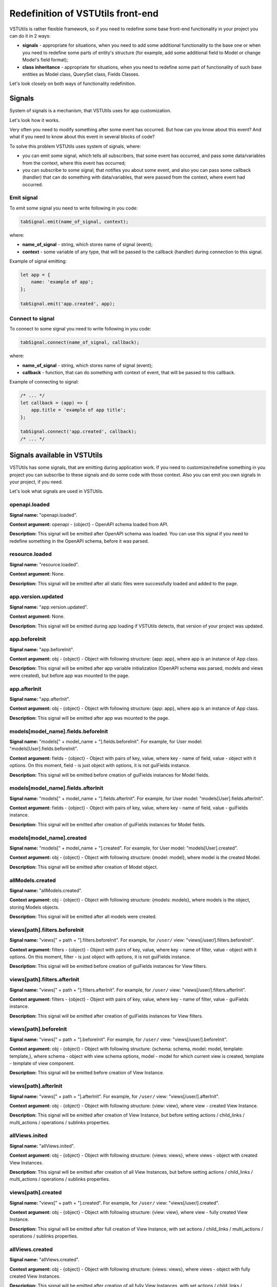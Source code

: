 Redefinition of VSTUtils front-end
==================================
VSTUtils is rather flexible framework, so if you need to redefine some base front-end
functionality in your project you can do it in 2 ways:

* **signals** - appropriate for situations, when you need to add some additional functionality to the base one
  or when you need to redefine some parts of entity's structure
  (for example, add some additional field to Model or change Model's field format);
* **class inheritance** - appropriate for situations, when you need to redefine some part of functionality
  of such base entities as Model class, QuerySet class, Fields Classes.


Let's look closely on both ways of functionality redefinition.

Signals
-------
System of signals is a mechanism, that VSTUtils uses for app customization.

Let's look how it works.

Very often you need to modify something after some event has occurred.
But how can you know about this event? And what if you need to know about this event in several blocks of code?

To solve this problem VSTUtils uses system of signals, where:

* you can emit some signal, which tells all subscribers, that some event has occurred,
  and pass some data/variables from the context, where this event has occurred;
* you can subscribe to some signal, that notifies you about some event, and also you can pass some callback (handler)
  that can do something with data/variables, that were passed from the context, where event had occurred.

Emit signal
~~~~~~~~~~~
To emit some signal you need to write following in you code:

.. sourcecode:: javascript

    tabSignal.emit(name_of_signal, context);

where:

* **name_of_signal** - string, which stores name of signal (event);
* **context** - some variable of any type, that will be passed to the callback (handler) during connection to this signal.

Example of signal emitting:

.. sourcecode:: javascript

    let app = {
        name: 'example of app';
    };

    tabSignal.emit('app.created', app);


Connect to signal
~~~~~~~~~~~~~~~~~
To connect to some signal you need to write following in you code:

.. sourcecode:: javascript

    tabSignal.connect(name_of_signal, callback);

where:

* **name_of_signal** - string, which stores name of signal (event);
* **callback** - function, that can do something with context of event, that will be passed to this callback.

Example of connecting to signal:

.. sourcecode:: javascript

    /* ... */
    let callback = (app) => {
        app.title = 'example of app title';
    };

    tabSignal.connect('app.created', callback);
    /* ... */

Signals available in VSTUtils
-----------------------------
VSTUtils has some signals, that are emitting during application work.
If you need to customize/redefine something in you project you can subscribe to these signals and do some code with those context.
Also you can emit you own signals in your project, if you need.

Let's look what signals are used in VSTUtils.

openapi.loaded
~~~~~~~~~~~~~~
**Signal name:** "openapi.loaded".

**Context argument:** openapi - {object} - OpenAPI schema loaded from API.

**Description:** This signal will be emitted after OpenAPI schema was loaded.
You can use this signal if you need to redefine something in the OpenAPI schema, before it was parsed.

resource.loaded
~~~~~~~~~~~~~~~
**Signal name:** "resource.loaded".

**Context argument:** None.

**Description:** This signal will be emitted after all static files were successfully loaded and added to the page.

app.version.updated
~~~~~~~~~~~~~~~~~~~
**Signal name:** "app.version.updated".

**Context argument:** None.

**Description:** This signal will be emitted during app loading if VSTUtils detects,
that version of your project was updated.

app.beforeInit
~~~~~~~~~~~~~~
**Signal name:** "app.beforeInit".

**Context argument:** obj - {object} - Object with following structure: {app: app}, where app is an instance of App class.

**Description:** This signal will be emitted after app variable initialization
(OpenAPI schema was parsed, models and views were created), but before app was mounted to the page.

app.afterInit
~~~~~~~~~~~~~
**Signal name:** "app.afterInit".

**Context argument:** obj - {object} - Object with following structure: {app: app}, where app is an instance of App class.

**Description:** This signal will be emitted after app was mounted to the page.

models[model_name].fields.beforeInit
~~~~~~~~~~~~~~~~~~~~~~~~~~~~~~~~~~~~
**Signal name:** "models[" + model_name + "].fields.beforeInit". For example, for User model: "models[User].fields.beforeInit".

**Context argument:** fields - {object} - Object with pairs of key, value, where key - name of field, value - object with it options.
On this moment, field - is just object with options, it is not guiFields instance.

**Description:** This signal will be emitted before creation of guiFields instances for Model fields.

models[model_name].fields.afterInit
~~~~~~~~~~~~~~~~~~~~~~~~~~~~~~~~~~~
**Signal name:** "models[" + model_name + "].fields.afterInit". For example, for User model: "models[User].fields.afterInit".

**Context argument:** fields - {object} - Object with pairs of key, value, where key - name of field, value - guiFields instance.

**Description:** This signal will be emitted after creation of guiFields instances for Model fields.

models[model_name].created
~~~~~~~~~~~~~~~~~~~~~~~~~~
**Signal name:** "models[" + model_name + "].created". For example, for User model: "models[User].created".

**Context argument:** obj - {object} - Object with following structure: {model: model}, where model is the created Model.

**Description:** This signal will be emitted after creation of Model object.

allModels.created
~~~~~~~~~~~~~~~~~
**Signal name:** "allModels.created".

**Context argument:** obj - {object} - Object with following structure: {models: models}, where models is the object, storing Models objects.

**Description:** This signal will be emitted after all models were created.

views[path].filters.beforeInit
~~~~~~~~~~~~~~~~~~~~~~~~~~~~~~
**Signal name:** "views[" + path + "].filters.beforeInit". For example, for ``/user/`` view: "views[/user/].filters.beforeInit".

**Context argument:** filters - {object} - Object with pairs of key, value, where key - name of filter, value - object with it options.
On this moment, filter - is just object with options, it is not guiFields instance.

**Description:** This signal will be emitted before creation of guiFields instances for View filters.

views[path].filters.afterInit
~~~~~~~~~~~~~~~~~~~~~~~~~~~~~
**Signal name:** "views[" + path + "].filters.afterInit". For example, for ``/user/`` view: "views[/user/].filters.afterInit".

**Context argument:** filters - {object} - Object with pairs of key, value, where key - name of filter, value - guiFields instance.

**Description:** This signal will be emitted after creation of guiFields instances for View filters.

views[path].beforeInit
~~~~~~~~~~~~~~~~~~~~~~
**Signal name:** "views[" + path + "].beforeInit". For example, for ``/user/`` view: "views[/user/].beforeInit".

**Context argument:** obj - {object} - Object with following structure: {schema: schema, model: model, template: template,},
where schema - object with view schema options, model - model for which current view is created, template - template of view component.

**Description:** This signal will be emitted before creation of View Instance.

views[path].afterInit
~~~~~~~~~~~~~~~~~~~~~
**Signal name:** "views[" + path + "].afterInit". For example, for ``/user/`` view: "views[/user/].afterInit".

**Context argument:** obj - {object} - Object with following structure: {view: view},
where view - created View Instance.

**Description:** This signal will be emitted after creation of View Instance,
but before setting actions / child_links / multi_actions / operations / sublinks properties.

allViews.inited
~~~~~~~~~~~~~~~
**Signal name:** "allViews.inited".

**Context argument:** obj - {object} - Object with following structure: {views: views},
where views - object with created View Instances.

**Description:** This signal will be emitted after creation of all View Instances,
but before setting actions / child_links / multi_actions / operations / sublinks properties.

views[path].created
~~~~~~~~~~~~~~~~~~~
**Signal name:** "views[" + path + "].created". For example, for ``/user/`` view: "views[/user/].created".

**Context argument:** obj - {object} - Object with following structure: {view: view},
where view - fully created View Instance.

**Description:** This signal will be emitted after full creation of View Instance,
with set actions / child_links / multi_actions / operations / sublinks properties.

allViews.created
~~~~~~~~~~~~~~~~
**Signal name:** "allViews.created".

**Context argument:** obj - {object} - Object with following structure: {views: views},
where views - object with fully created View Instances.

**Description:** This signal will be emitted after creation of all fully View Instances,
with set actions / child_links / multi_actions / operations / sublinks properties.

LocalSettings.property
~~~~~~~~~~~~~~~~~~~~~~
**Signal name:** LocalSettings.name + "." + property.
For example, when we set property "skin" to instance of LocalSettings "guiLocalSettings",
signal name will be "guiLocalSettings.skin".

**Context argument:** obj - {object} - Object with following structure {type: 'set', name: property_name, value: property_value}.

**Description:** This signal will be executed, when some property will be set to the Instance of LocalSettings class.

GuiCustomizer.beforeInit
~~~~~~~~~~~~~~~~~~~~~~~~
**Signal name:** "GuiCustomizer.beforeInit".

**Context argument:** obj - {object} - Instance of GuiCustomizer class.

**Description:** This signal will be executed before initialization of GuiCustomizer Instance.

GuiCustomizer.afterInit
~~~~~~~~~~~~~~~~~~~~~~~
**Signal name:** "GuiCustomizer.afterInit".

**Context argument:** obj - {object} - Instance of GuiCustomizer class.

**Description:** This signal will be executed after initialization of GuiCustomizer Instance.

GuiCustomizer.skins_custom_settings.reseted
~~~~~~~~~~~~~~~~~~~~~~~~~~~~~~~~~~~~~~~~~~~
**Signal name:** "GuiCustomizer.skins_custom_settings.reseted".

**Context argument:** obj - {object} - Instance of GuiCustomizer class.

**Description:** This signal will be executed after custom settings of GuiCustomizer skin were reset.

GuiCustomizer.skins_custom_settings.saved
~~~~~~~~~~~~~~~~~~~~~~~~~~~~~~~~~~~~~~~~~
**Signal name:** "GuiCustomizer.skins_custom_settings.saved".

**Context argument:** obj - {object} - Instance of GuiCustomizer class.

**Description:** This signal will be executed after custom settings of GuiCustomizer skin were saved.

GuiCustomizer.skin.name.changed
~~~~~~~~~~~~~~~~~~~~~~~~~~~~~~~
**Signal name:** "GuiCustomizer.skin.name.changed".

**Context argument:** obj - {object} - Instance of GuiCustomizer class.

**Description:** This signal will be executed after changing of current GuiCustomizer skin.

GuiCustomizer.skin.settings.changed
~~~~~~~~~~~~~~~~~~~~~~~~~~~~~~~~~~~
**Signal name:** "GuiCustomizer.skin.settings.changed".

**Context argument:** obj - {object} - Instance of GuiCustomizer class.

**Description:** This signal will be executed after changing of current GuiCustomizer skin's settings.


Class inheritance
-----------------
If you need to redefine some functionality of such base entities as Model class, QuerySet class, Fields Classes,
you can use JavaScript class inheritance for this purposes. You can create new class,
that will be inherited from some base VSTUtils class and contain some new functionality.

Let's look on the examples.

Creation of custom Model or QuerySet class
~~~~~~~~~~~~~~~~~~~~~~~~~~~~~~~~~~~~~~~~~~
There is only one base class for models (Class Model) and one base class for querysets (Class QuerySet) in VSTUtils.
These classes are stored in following variables:

* **guiModels** - {object} - variable for storing model classes (base Class Model available as guiModels.Model);
* **guiQuerySets** - {object} - variable for storing queryset classes (base Class QuerySet available as guiQuerySets.QuerySet).

So if you want to add some custom model class, for example, for User Model, you need to write something like this:

.. sourcecode:: javascript

    guiModels.UserModel = class UserModel extends guiModels.Model {
        /*
            some code here
        */
    }

Name of new custom model, that would be a key in guiModels object, is extremely important.
This key should be formed as ``model_name`` + "Model":

.. sourcecode:: javascript

    /**
     * Simple example of model options from OpenAPI Schema.
     * For creation of new custom Model you should not create variable like model_options.
     */
    const model_options = {
        /* ... */
        name: "User";
        /* ... */
    };

    const user_guiModel_name = model_options.name + "Model";

    guiModels[user_guiModel_name] = class UserModel extends guiModels.Model {
        /*
            some code here
        */
   }

So if you model name is "User", then key for guiModels should be equal to the "UserModel".
If model name is "Abc", key - "AbcModel" and so on.

Names of those keys are so important, because during parsing of OpenAPI schema
and creation of base entities (models and querysets) VSTUtils will automatically checks
is there some custom class for this entity in classes store objects (guiModels and guiQuerySets).
If there is some relative class for this entity, VSTUtils will use it for creation of new model/queryset, otherwise,
it will use base class (guiModels.Model and guiQuerySets.QuerySet).

The same principle works and for custom QuerySets. For example, if you want to create custom QuerySet,
that will be used for User Model, name (key in guiQuerySets) of this should be equal to "UserQuerySet".
If model name is "Abc", name (key) - "AbcQuerySet".

.. sourcecode:: javascript

    guiQuerySets.UserQuerySet = class UserQuerySet extends guiQuerySets.QuerySet {
        /*
           some code here
        */
   }

Creation of custom Field class
~~~~~~~~~~~~~~~~~~~~~~~~~~~~~~
If you need to create some custom field, you also can use mechanism of JavaScript class inheritance.
All Fields classes are stored in **guiFields** object, so if you want to add some new field, you should write something like this:

.. sourcecode:: javascript

    guiFields.custom_field = class CustomField extends guiFields.base {};
        /*
            some code here
        */
   }

Here, in JavaScript class, you can redefine some base properties and methods, that will be available for your new custom_field.
But if you want to change some view properties of you field, you should write some Vue mixin:

.. sourcecode:: javascript

    const custom_field_mixin = {
        /*
            some code here
        */
    };

    guiFields.custom_field = class CustomField extends guiFields.base {};
        /*
            some code here
        */

        /**
         * Redefinition of base guiField static property 'mixins'.
         * Here we just add some additional features to Vue component for guiFeilds.base.
         * If you want to add some definitely new Vue component for your custom_field (without mixing to the guiFields.base component)
         * you can write something like this: 'return [custom_field_mixin];'.
         */
        static get mixins() {
            return super.mixins.concat(custom_field_mixin);
        }
   }